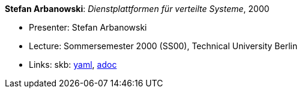 //
// This file was generated by SKB-Dashboard, task 'lib-yaml2src'
// - on Wednesday November  7 at 08:42:48
// - skb-dashboard: https://www.github.com/vdmeer/skb-dashboard
//

*Stefan Arbanowski*: _Dienstplattformen für verteilte Systeme_, 2000

* Presenter: Stefan Arbanowski
* Lecture: Sommersemester 2000 (SS00), Technical University Berlin
* Links:
      skb:
        https://github.com/vdmeer/skb/tree/master/data/library/talks/lecture-notes/2000/arbanowski-2000-dvs-tub.yaml[yaml],
        https://github.com/vdmeer/skb/tree/master/data/library/talks/lecture-notes/2000/arbanowski-2000-dvs-tub.adoc[adoc]


